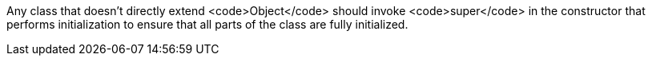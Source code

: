 Any class that doesn't directly extend <code>Object</code> should invoke <code>super</code> in the constructor that performs initialization to ensure that all parts of the class are fully initialized.
